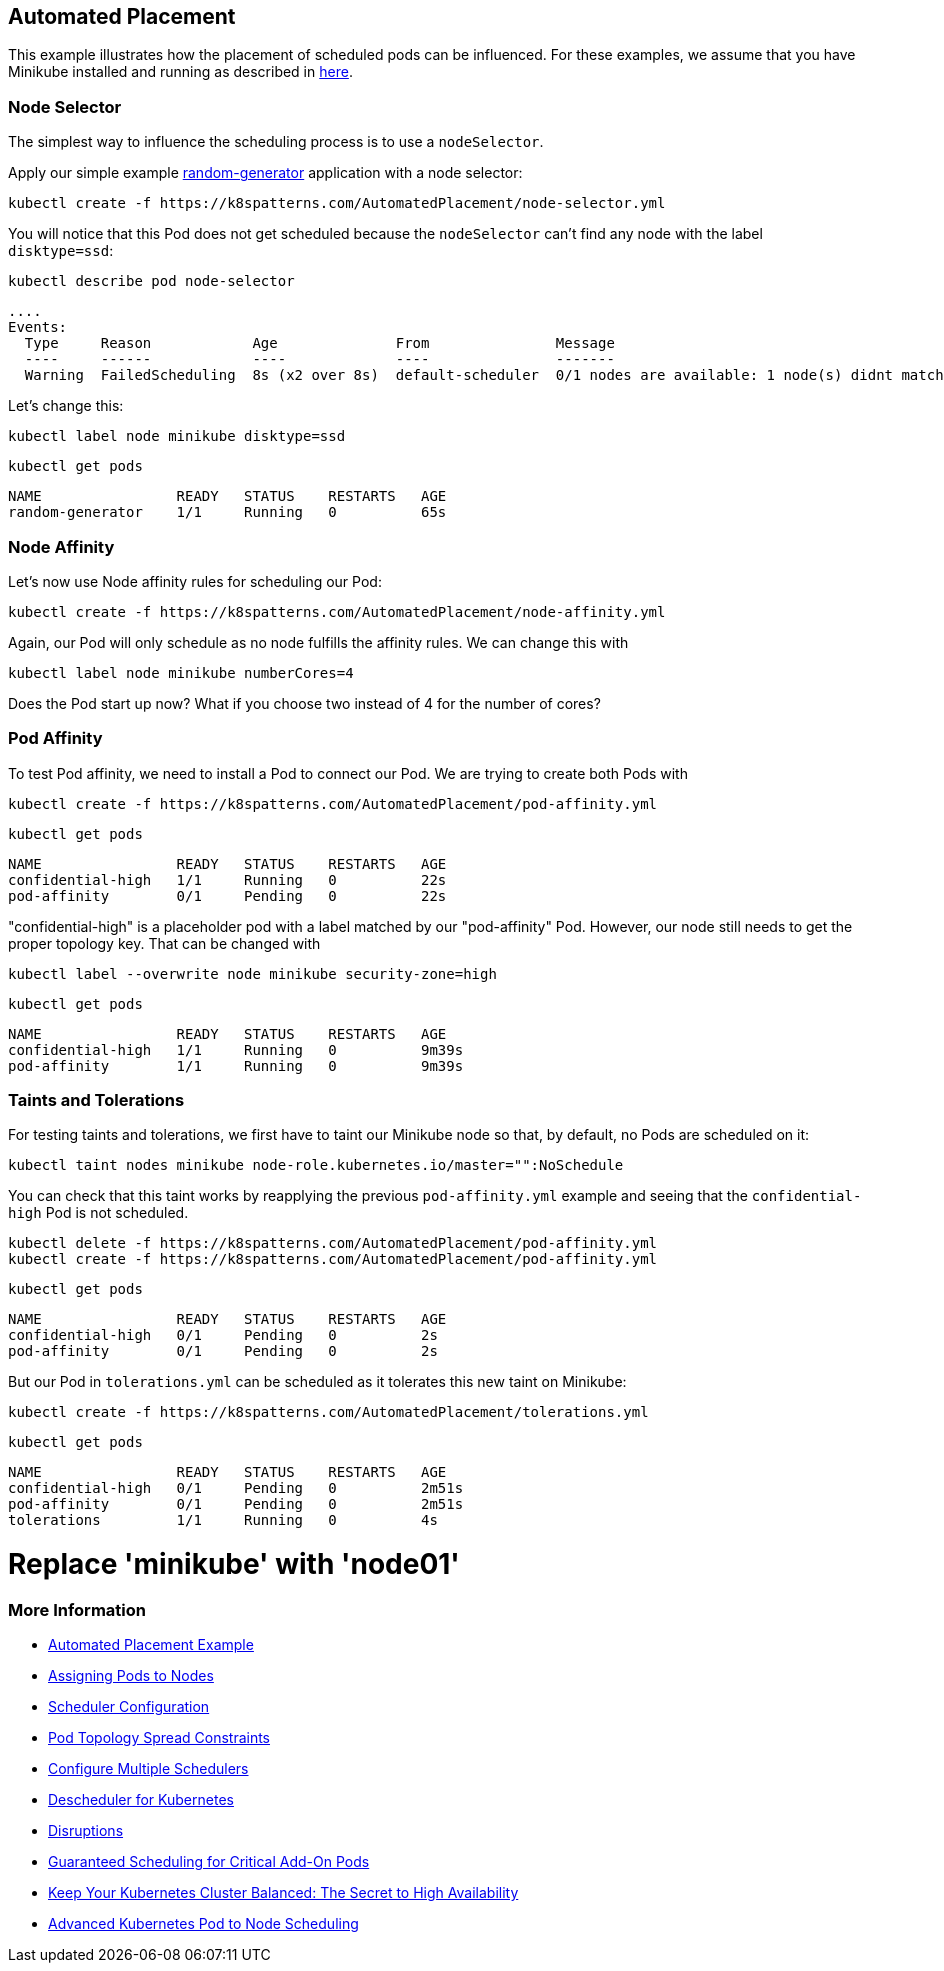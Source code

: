 == Automated Placement

This example illustrates how the placement of scheduled pods can be influenced.
For these examples, we assume that you have Minikube installed and running as described in link:../../INSTALL.adoc#minikube[here].

=== Node Selector

The simplest way to influence the scheduling process is to use a `nodeSelector`.

Apply our simple example https://github.com/k8spatterns/random-generator[random-generator] application with a node selector:

[source, bash]
----
kubectl create -f https://k8spatterns.com/AutomatedPlacement/node-selector.yml
----

You will notice that this Pod does not get scheduled because the `nodeSelector` can't find any node with the label `disktype=ssd`:

[source, bash]
----
kubectl describe pod node-selector
----

----
....
Events:
  Type     Reason            Age              From               Message
  ----     ------            ----             ----               -------
  Warning  FailedScheduling  8s (x2 over 8s)  default-scheduler  0/1 nodes are available: 1 node(s) didnt match node selector.
----

Let's change this:

[source, bash]
----
kubectl label node minikube disktype=ssd
----

[source, bash]
----
kubectl get pods
----
----
NAME                READY   STATUS    RESTARTS   AGE
random-generator    1/1     Running   0          65s
----

=== Node Affinity

Let's now use Node affinity rules for scheduling our Pod:

[source, bash]
----
kubectl create -f https://k8spatterns.com/AutomatedPlacement/node-affinity.yml
----

Again, our Pod will only schedule as no node fulfills the affinity rules.
We can change this with

[source, bash]
----
kubectl label node minikube numberCores=4
----

Does the Pod start up now? What if you choose two instead of 4 for the number of cores?

=== Pod Affinity

To test Pod affinity, we need to install a Pod to connect our Pod.
We are trying to create both Pods with

[source, bash]
----
kubectl create -f https://k8spatterns.com/AutomatedPlacement/pod-affinity.yml
----

[source, bash]
----
kubectl get pods
----
----
NAME                READY   STATUS    RESTARTS   AGE
confidential-high   1/1     Running   0          22s
pod-affinity        0/1     Pending   0          22s
----

"confidential-high" is a placeholder pod with a label matched by our "pod-affinity" Pod.
However, our node still needs to get the proper topology key.
That can be changed with

[source, bash]
----
kubectl label --overwrite node minikube security-zone=high
----

[source, bash]
----
kubectl get pods
----
----
NAME                READY   STATUS    RESTARTS   AGE
confidential-high   1/1     Running   0          9m39s
pod-affinity        1/1     Running   0          9m39s
----

=== Taints and Tolerations

For testing taints and tolerations, we first have to taint our Minikube node so that, by default, no Pods are scheduled on it:

[source, bash]
----
kubectl taint nodes minikube node-role.kubernetes.io/master="":NoSchedule
----

You can check that this taint works by reapplying the previous `pod-affinity.yml` example and seeing that the `confidential-high` Pod is not scheduled.

[source, bash]
----
kubectl delete -f https://k8spatterns.com/AutomatedPlacement/pod-affinity.yml
kubectl create -f https://k8spatterns.com/AutomatedPlacement/pod-affinity.yml
----

[source, bash]
----
kubectl get pods
----
----
NAME                READY   STATUS    RESTARTS   AGE
confidential-high   0/1     Pending   0          2s
pod-affinity        0/1     Pending   0          2s
----

But our Pod in `tolerations.yml` can be scheduled as it tolerates this new taint on Minikube:

[source, bash]
----
kubectl create -f https://k8spatterns.com/AutomatedPlacement/tolerations.yml
----

[source, bash]
----
kubectl get pods
----
----
NAME                READY   STATUS    RESTARTS   AGE
confidential-high   0/1     Pending   0          2m51s
pod-affinity        0/1     Pending   0          2m51s
tolerations         1/1     Running   0          4s
----
# Replace 'minikube' with 'node01'
=== More Information

* https://oreil.ly/N-iAz[Automated Placement Example]
* https://oreil.ly/QlbMB[Assigning Pods to Nodes]
* https://oreil.ly/iPbBT[Scheduler Configuration]
* https://oreil.ly/qkp60[Pod Topology Spread Constraints]
* https://oreil.ly/appyT[Configure Multiple Schedulers]
* https://oreil.ly/4lPFX[Descheduler for Kubernetes]
* https://oreil.ly/oNGSR[Disruptions]
* https://oreil.ly/w9tKY[Guaranteed Scheduling for Critical Add-On Pods]
* https://oreil.ly/_MODM[Keep Your Kubernetes Cluster Balanced: The Secret to High Availability]
* https://oreil.ly/6Tog3[Advanced Kubernetes Pod to Node Scheduling]

